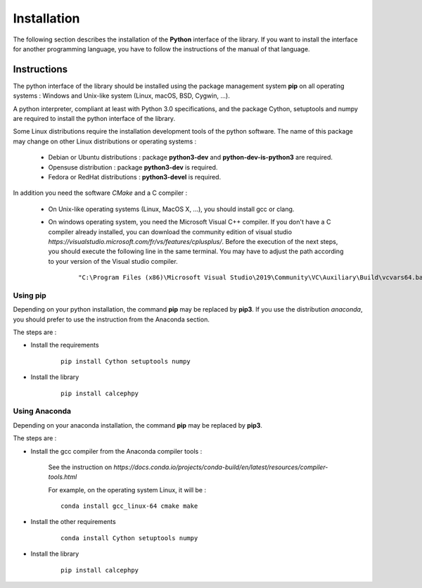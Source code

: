 Installation
************

The following section describes the installation of the **Python** interface of the library.
If you want to install the interface for another programming language, you have to follow the instructions of the manual of that language.  

Instructions
============

The python interface of the library should be installed using the  package management system **pip** on all operating systems : Windows and Unix-like system (Linux, macOS, BSD, Cygwin, ...).

A python interpreter, compliant at least with Python 3.0 specifications, and the package Cython, setuptools and numpy are required to install the python interface of the library.

Some Linux distributions require the installation development tools of the python software. The name of this package may change on other Linux distributions or operating systems : 

 -  Debian or Ubuntu distributions : package **python3-dev** and **python-dev-is-python3** are required.
 -  Opensuse distribution : package **python3-dev** is required.
 -  Fedora or RedHat distributions : **python3-devel** is required. 


.. highlight::  bash

In addition you need the software *CMake* and a C compiler :

 - On Unix-like operating systems (Linux, MacOS X, ...), you should install gcc or clang. 

 - On windows operating system, you need the Microsoft Visual C++ compiler. 
   If you don't have a C compiler already installed, you can download the
   community edition of visual studio `https://visualstudio.microsoft.com/fr/vs/features/cplusplus/`.
   Before the execution of the next steps, you should execute the following line in the same terminal. You may have to adjust the path according to your version of the Visual studio compiler.


    ::

       "C:\Program Files (x86)\Microsoft Visual Studio\2019\Community\VC\Auxiliary\Build\vcvars64.bat"




Using pip
~~~~~~~~~


Depending on your python installation, the command **pip** may be replaced by **pip3**. If you use the distribution *anaconda*, you should prefer to use the instruction from the Anaconda section.

The steps are :


- Install the requirements

    ::
    
        pip install Cython setuptools numpy


- Install the library

    ::

        pip install calcephpy
 
 .. highlight::  none





Using Anaconda
~~~~~~~~~~~~~~


Depending on your anaconda installation, the command **pip** may be replaced by **pip3**. 

The steps are :

- Install the gcc compiler from the Anaconda compiler tools :
 
    See the instruction on `https://docs.conda.io/projects/conda-build/en/latest/resources/compiler-tools.html`

    For example, on the operating system Linux, it will be :

    ::
    
        conda install gcc_linux-64 cmake make  


- Install the  other requirements

    ::
    
        conda install Cython setuptools numpy


- Install the library

    ::

        pip install calcephpy
 
 .. highlight::  none
